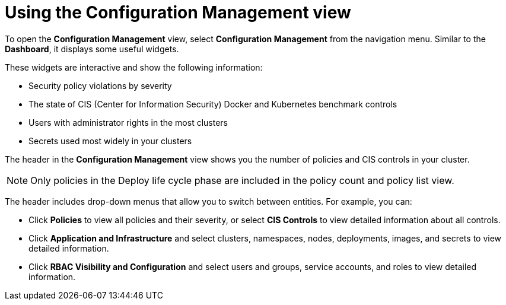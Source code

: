 // Module included in the following assemblies:
//
// * operating/review-cluster-configuration.adoc
:_module-type: CONCEPT
[id="using-the-configuration-management-view_{context}"]
= Using the Configuration Management view

[role="_abstract"]
To open the *Configuration Management* view, select *Configuration Management* from the navigation menu.
Similar to the *Dashboard*, it displays some useful widgets.

These widgets are interactive and show the following information:

* Security policy violations by severity
* The state of CIS (Center for Information Security) Docker and Kubernetes  benchmark controls
* Users with administrator rights in the most clusters
* Secrets used most widely in your clusters

The header in the *Configuration Management* view shows you the number of policies and CIS controls in your cluster.
[NOTE]
====
Only policies in the Deploy life cycle phase are included in the policy count and policy list view.
====

The header includes drop-down menus that allow you to switch between entities.
For example, you can:

* Click *Policies* to view all policies and their severity, or select *CIS Controls* to view detailed information about all controls.
* Click *Application and Infrastructure* and select clusters, namespaces, nodes, deployments, images, and secrets to view detailed information.
* Click *RBAC Visibility and Configuration* and select users and groups, service accounts, and roles to view detailed information.
